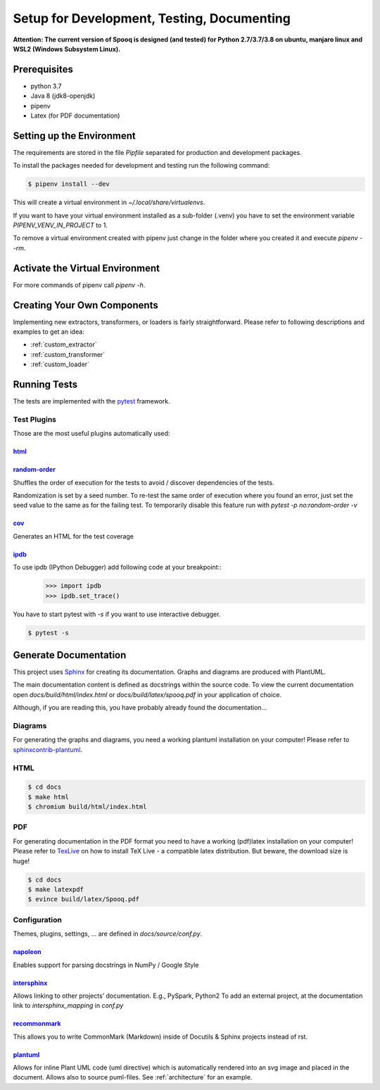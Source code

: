 .. _dev_setup:

Setup for Development, Testing, Documenting
===========================================

**Attention: The current version of Spooq is designed (and tested) for Python 2.7/3.7/3.8 on ubuntu, manjaro linux and WSL2 (Windows Subsystem Linux).**

Prerequisites
-------------

* python 3.7
* Java 8 (jdk8-openjdk)
* pipenv
* Latex (for PDF documentation)

Setting up the Environment
--------------------------
The requirements are stored in the file `Pipfile` separated for production and development packages.

To install the packages needed for development and testing run the following command:

.. code-block:: bash

    $ pipenv install --dev

This will create a virtual environment in `~/.local/share/virtualenvs`.

If you want to have your virtual environment installed as a sub-folder (.venv) you have to set the
environment variable `PIPENV_VENV_IN_PROJECT` to 1.

To remove a virtual environment created with pipenv just change in the folder where you created it
and execute `pipenv --rm`.

Activate the Virtual Environment
--------------------------------

.. code-block:: bash
    :caption: To activate the virtual environment enter:

    $ pipenv shell

.. code-block:: bash
    :caption: To deactivate the virtual environment simply enter:

    $ exit
    # or close the shell

For more commands of pipenv call `pipenv -h`.

Creating Your Own Components
----------------------------------

Implementing new extractors, transformers, or loaders is fairly straightforward.
Please refer to following descriptions and examples to get an idea:

* :ref:`custom_extractor`
* :ref:`custom_transformer`
* :ref:`custom_loader`


Running Tests
-------------
The tests are implemented with the `pytest <https://docs.pytest.org>`_ framework.

.. code-block:: bash
    :caption: Start all tests:

    $ pipenv shell
    $ cd tests
    $ pytest

Test Plugins
^^^^^^^^^^^^

Those are the most useful plugins automatically used:

`html <https://github.com/pytest-dev/pytest-html>`_
***************************************************

.. code-block:: bash
    :caption: Generate an HTML report for the test results:

    $ pytest --html=report.html


`random-order <https://pythonhosted.org/pytest-random-order/>`_
***************************************************************

Shuffles the order of execution for the tests to avoid / discover dependencies of the tests.

Randomization is set by a seed number. To re-test the same order of execution where you found
an error, just set the seed value to the same as for the failing test.
To temporarily disable this feature run with `pytest -p no:random-order -v`

`cov <https://pytest-cov.readthedocs.io/en/v2.6.0/>`_
*******************************************************

Generates an HTML for the test coverage

.. code-block:: bash
    :caption: Get a test coverage report in the terminal:

    $ pytest --cov-report term --cov=spooq

.. code-block:: bash
    :caption: Get the test coverage report as HTML

    $ pytest --cov-report html:cov_html --cov=spooq


`ipdb <https://github.com/gotcha/ipdb>`_
***************************************************

To use ipdb (IPython Debugger) add following code at your breakpoint::
    >>> import ipdb
    >>> ipdb.set_trace()

You have to start pytest with `-s` if you want to use interactive debugger.

.. code-block:: bash

    $ pytest -s

Generate Documentation
--------------------------
This project uses `Sphinx <https://www.sphinx-doc.org/en/1.8/>`_ for creating its documentation.
Graphs and diagrams are produced with PlantUML.

The main documentation content is defined as docstrings within the source code.
To view the current documentation open `docs/build/html/index.html`
or `docs/build/latex/spooq.pdf` in your application of choice.

Although, if you are reading this, you have probably already found the documentation...

Diagrams
^^^^^^^^^^^^^^^^
For generating the graphs and diagrams, you need a working plantuml installation
on your computer! Please refer to `sphinxcontrib-plantuml <https://pypi.org/project/sphinxcontrib-plantuml/>`_.

HTML
^^^^^^^^^^^^

.. code-block:: bash

    $ cd docs
    $ make html
    $ chromium build/html/index.html

PDF
^^^^^^^^^^^^
For generating documentation in the PDF format you need to have a working (pdf)latex installation
on your computer! Please refer to `TexLive <https://www.tug.org/texlive/>`_ on how to install
TeX Live - a compatible latex distribution. But beware, the download size is huge!

.. code-block:: bash

    $ cd docs
    $ make latexpdf
    $ evince build/latex/Spooq.pdf


Configuration
^^^^^^^^^^^^^
Themes, plugins, settings, ... are defined in `docs/source/conf.py`.

`napoleon <https://sphinxcontrib-napoleon.readthedocs.io/en/latest/>`_
******************************************************************************************************
Enables support for parsing docstrings in NumPy / Google Style

`intersphinx <http://www.sphinx-doc.org/en/master/usage/extensions/intersphinx.html>`_
******************************************************************************************************
Allows linking to other projects’ documentation. E.g., PySpark, Python2
To add an external project, at the documentation link to `intersphinx_mapping` in `conf.py`

`recommonmark <https://recommonmark.readthedocs.io/en/latest/>`_
******************************************************************************************************
This allows you to write CommonMark (Markdown) inside of Docutils & Sphinx projects instead
of rst.

`plantuml <https://github.com/sphinx-contrib/plantuml/>`_
******************************************************************************************************
Allows for inline Plant UML code (uml directive) which is automatically rendered into an
svg image and placed in the document. Allows also to source puml-files. See :ref:`architecture`
for an example.
